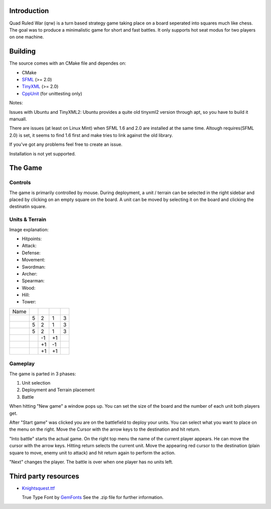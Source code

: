 ------------
Introduction
------------

Quad Ruled War (qrw) is a turn based strategy game taking place on a board seperated into squares much like chess. The goal was to produce a minimalistic game for short and fast battles. It only supports hot seat modus for two players on one machine.

--------
Building
--------

.. image:: https://travis-ci.org/namelessvoid/qrwar.svg?branch=master
    :target: https://travis-ci.org/namelessvoid/qrwar.. image:: https://travis-ci.org/namelessvoid/qrwar.png?branch=master :target: https://travis-ci.org/namelessvoid/qrwar :alt: Travis build status image


The source comes with an CMake file and dependes on:

- CMake
- SFML_ (>= 2.0)
- TinyXML_ (>= 2.0)
- CppUnit_ (for unittesting only)

Notes:

Issues with Ubuntu and TinyXML2: Ubuntu provides a quite old tinyxml2 version through apt, so you have to build it manuall.

There are issues (at least on Linux Mint) when SFML 1.6 and 2.0 are installed at the same time. Altough requires(SFML 2.0) is set, it seems to find 1.6 first and make tries to link against the old library.

If you've got any problems feel free to create an issue.

Installation is not yet supported.

--------
The Game
--------

========
Controls
========

The game is primarily controlled by mouse. During deployment, a unit / terrain can be selected in the right sidebar and placed by clicking on an empty square on the board. A unit can be moved by selecting it on the board and clicking the destinatin square.

===============
Units & Terrain
===============

Image explanation:

- Hitpoints: |HP|
- Attack: |Attack|
- Defense: |Defense|
- Movement: |Movement|

- Swordman: |Swordman|
- Archer: |Archer|
- Spearman: |Spearman|

- Wood: |Wood|
- Hill: |Hill|
- Tower: |Tower|

+----------+------+--------+---------+----------+
| Name     | |HP| ||Attack|||Defense|||Movement||
+----------+------+--------+---------+----------+
||Swordman||  5   | 2      | 1       | 3        |
+----------+------+--------+---------+----------+
||Archer|  |  5   | 2      | 1       | 3        |
+----------+------+--------+---------+----------+
||Spearman||  5   | 2      | 1       | 3        |
+----------+------+--------+---------+----------+
||Wood|    |      | -1     | +1      |          |
+----------+------+--------+---------+----------+
||Hill|    |      | +1     | -1      |          |
+----------+------+--------+---------+----------+
||Tower|   |      | +1     | +1      |          |
+----------+------+--------+---------+----------+


========
Gameplay
========

The game is parted in 3 phases:

1. Unit selection
2. Deployment and Terrain placement
3. Battle

When hitting "New game" a window pops up. You can set the size of the board and the number of each unit both players get.

After "Start game" was clicked you are on the battlefield to deploy your units. You can select what you want to place on the menu on the right. Move the Cursor with the arrow keys to the destination and hit return.

"Into battle" starts the actual game. On the right top menu the name of the current player appears. He can move the cursor with the arrow keys. Hitting return selects the current unit. Move the appearing red cursor to the destination (plain square to move, enemy unit to attack) and hit return again to perform the action.

"Next" changes the player. The battle is over when one player has no units left.

---------------------
Third party resources
---------------------

- Knightsquest.ttf_

  True Type Font by GemFonts_ See the .zip file for further information.

.. Dependencies:
.. _SFML: http://www.sfml-dev.org/
.. _CppUnit: http://sourceforge.net/projects/cppunit/
.. _TinyXml: http://www.grinninglizard.com/tinyxml2/index.html

.. Images:
.. |HP| image:: https://github.com/namelessvoid/qrwar-data/raw/master/img/gui/health.png
.. |Attack| image:: https://github.com/namelessvoid/qrwar-data/raw/master/img/gui/attack.png
.. |Defense| image:: https://github.com/namelessvoid/qrwar-data/raw/master/img/gui/defense.png
.. |Movement| image:: https://github.com/namelessvoid/qrwar-data/raw/master/img/gui/movement.png

.. |Archer| image:: https://github.com/namelessvoid/qrwar-data/raw/master/img/units/p1archer.png
.. |Swordman| image:: https://github.com/namelessvoid/qrwar-data/raw/master/img/units/p1swordman.png
.. |Spearman| image:: https://github.com/namelessvoid/qrwar-data/raw/master/img/units/p1spearman.png

.. |Wood| image:: https://github.com/namelessvoid/qrwar-data/raw/master/img/terrain/wood.png
.. |Hill| image:: https://github.com/namelessvoid/qrwar-data/raw/master/img/terrain/hill.png
.. |Tower| image:: https://github.com/namelessvoid/qrwar-data/raw/master/img/terrain/wall.png


.. Third party stuff:
.. _Knightsquest.ttf: http://moorstation.org/typoasis/designers/graham/fonts/knightsq.zip
.. _GemFonts: http://moorstation.org/typoasis/designers/gemnew/home.html
